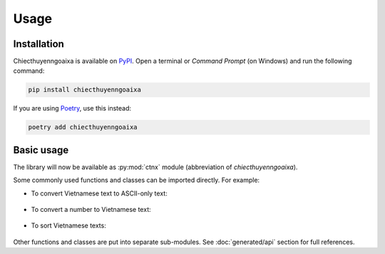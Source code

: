Usage
=====

.. _installation:

Installation
------------

Chiecthuyenngoaixa is available on `PyPI <https://pypi.org/project/chiecthuyenngoaixa/>`_.
Open a terminal or *Command Prompt* (on Windows) and run the following command:

.. code-block:: console

    pip install chiecthuyenngoaixa

If you are using `Poetry <https://python-poetry.org/>`_, use this instead:

.. code-block:: console

    poetry add chiecthuyenngoaixa

Basic usage
-----------

The library will now be available as :py:mod:`ctnx` module (abbreviation of *chiecthuyenngoaixa*).

Some commonly used functions and classes can be imported directly. For example:

* To convert Vietnamese text to ASCII-only text:

    .. doctest::
        :pyversion: >= 3.8

        >>> from ctnx import remove_diacritics
        >>> remove_diacritics("Đàn ong thấy cái lon thì bu vào.")
        'Dan ong thay cai lon thi bu vao.'

* To convert a number to Vietnamese text:

    .. doctest::
        :pyversion: >= 3.8

        >>> from ctnx import num_to_words
        >>> num_to_words(123456789021003.45)
        'một trăm hai mươi ba nghìn bốn trăm năm mươi sáu tỉ bảy trăm tám mươi chín triệu không trăm hai mươi mốt nghìn không trăm linh ba phẩy bốn mươi lăm'

* To sort Vietnamese texts:

    .. doctest::
        :pyversion: >= 3.8

        >>> from ctnx import ViSortKey
        >>> lines = ['Hà Nam', 'Hải Dương', 'Hà Nội', 'Hà Tĩnh', 'Hải Phòng', 'Hậu Giang', 'Hoà Bình', 'Hưng Yên', 'Hạ Long', 'Hà Giang', 'Điện Biên']
        >>> sorted(lines, key=ViSortKey)
        ['Điện Biên', 'Hà Giang', 'Hà Nam', 'Hà Nội', 'Hà Tĩnh', 'Hải Dương', 'Hải Phòng', 'Hạ Long', 'Hậu Giang', 'Hoà Bình', 'Hưng Yên']

Other functions and classes are put into separate sub-modules. See :doc:`generated/api` section for full references.